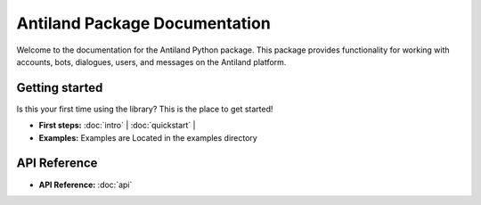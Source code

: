 Antiland Package Documentation
=============================

.. image:: antiland_logo.png
   :align: center

Welcome to the documentation for the Antiland Python package. This package provides functionality for working with accounts, bots, dialogues, users, and messages on the Antiland platform.

Getting started
-----------------

Is this your first time using the library? This is the place to get started!

- **First steps:** :doc:`intro` | :doc:`quickstart` | 
- **Examples:** Examples are Located in the examples directory

API Reference
------------

- **API Reference:** :doc:`api`

